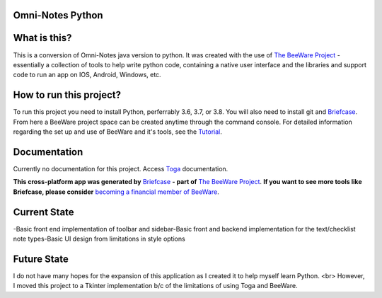 **Omni-Notes Python**
=================
What is this?
=================

This is a conversion of Omni-Notes java version to python. It was created with the use of `The BeeWare Project`_ - essentially a collection of tools to help write python code, containing a native user interface and the libraries and support code to run an app on IOS, Android, Windows, etc.   

How to run this project?
=================

To run this project you need to install Python, perferrably 3.6, 3.7, or 3.8. You will also need to install git and `Briefcase`_. From here a BeeWare project space can be created anytime through the command console. For detailed information regarding the set up and use of BeeWare and it's tools, see the `Tutorial`_.  

Documentation
================

Currently no documentation for this project.
Access `Toga`_ documentation.

**This cross-platform app was generated by** `Briefcase`_ **- part of**
`The BeeWare Project`_. **If you want to see more tools like Briefcase, please
consider** `becoming a financial member of BeeWare`_.


.. _`Briefcase`: https://github.com/beeware/briefcase
.. _`The BeeWare Project`: https://beeware.org/
.. _`becoming a financial member of BeeWare`: https://beeware.org/contributing/membership
.. _`Tutorial`: https://docs.beeware.org/en/latest/tutorial/tutorial-0.html
.. _`Toga`: https://readthedocs.org/projects/toga/downloads/pdf/latest/

Current State
================

-Basic front end implementation of toolbar and sidebar\  
-Basic front and backend implementation for the text/checklist note types\  
-Basic UI design from limitations in style options 

Future State
================

I do not have many hopes for the expansion of this application as I created it to help myself learn Python. <br>
However, I moved this project to a Tkinter implementation b/c of the limitations of using Toga and BeeWare.

